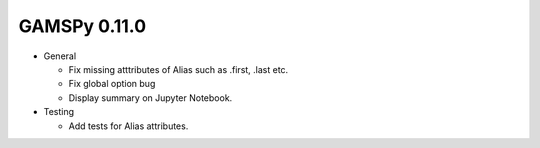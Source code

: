 GAMSPy 0.11.0
=============

- General

  - Fix missing atttributes of Alias such as .first, .last etc.
  - Fix global option bug
  - Display summary on Jupyter Notebook.

- Testing
  
  - Add tests for Alias attributes.  